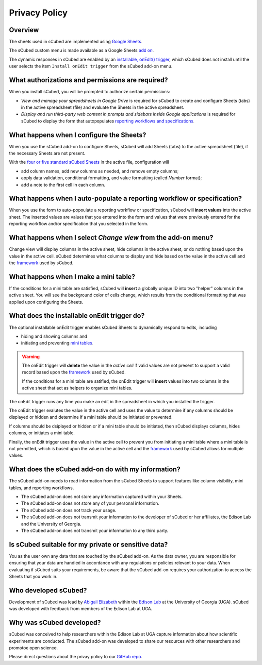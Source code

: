 Privacy Policy
=====

Overview
-------

The sheets used in sCubed are implemented using  `Google Sheets <https://www.google.com/sheets/about/>`_. 

The sCubed custom menu is made available as a Google Sheets  `add on <https://support.google.com/docs/answer/2942256?hl=en&co=GENIE.Platform%3DDesktop&oco=0#zippy=>`_. 

The dynamic responses in sCubed are enabled by an `installable, onEdit() trigger <https://developers.google.com/apps-script/guides/triggers/installable>`_, 
which sCubed does not install until the user selects the item ``Install onEdit trigger`` from the sCubed add-on menu.

What authorizations and permissions are required?
-------
When you install sCubed, you will be prompted to authorize certain permissions:

* *View and manage your spreadsheets in Google Drive* is required for sCubed to create and configure Sheets (tabs) in the active spreadsheet (file) and evaluate the Sheets in the active spreadsheet.
* *Display and run third-party web content in prompts and sidebars inside Google applications* is required for sCubed to display the form that autopopulates `reporting workflows and specifications <https://scubed-docs.readthedocs.io/en/latest/overview.html#reporting-workflows>`_.

What happens when I configure the Sheets?
-------
When you use the sCubed add-on to configure Sheets, sCubed will add Sheets (tabs) to the active spreadsheet (file), if the necessary Sheets are not present. 

With the
`four or five standard sCubed Sheets <https://scubed-docs.readthedocs.io/en/latest/overview.html#use-few-sheets-to-capture-complex-information>`_ in the active file, configuration will

* add column names, add new columns as needed, and remove empty columns;
* apply data validation, conditional formatting, and value formatting (called `Number` format);
* add a note to the first cell in each column.

What happens when I auto-populate a reporting workflow or specification?
-------
When you use the form to auto-popoulate a reporting workflow or specification, sCubed will **insert values** into the active sheet. The inserted values are 
values that you entered into the form and values that were previously entered for the reporting workflow and/or specification that you selected in the form.

What happens when I select `Change view` from the add-on menu?
-------
Change view will display columns in the active sheet, hide columns in the active sheet, or do nothing based upon the value in the active cell. sCubed 
determines what columns to display and hide based on the value in the active cell and the `framework <https://ssquared-docs.readthedocs.io/en/latest/index.html>`_ 
used by sCubed.

What happens when I make a mini table?
-------
If the conditions for a mini table are satisfied, sCubed will **insert** a globally unique ID into two "helper" columns in the active sheet. You will see the background color of cells change, which results from the conditional formatting that was applied upon configuring the Sheets.

What does the installable onEdit trigger do?
-------
The optional installable onEdit trigger enables sCubed Sheets to dynamically respond to edits, including

* hiding and showing columns and
* initiating and preventing `mini tables <https://scubed-docs.readthedocs.io/en/latest/overview.html#mini-tables>`_. 

.. warning::
    The onEdit trigger will **delete** the value in the *active cell* if valid values are not present to support a valid record based upon the
    `framework <https://ssquared-docs.readthedocs.io/en/latest/index.html>`_ used by sCubed.

    If the conditions for a mini table are satified, the onEdit trigger will **insert** values into two columns in the active sheet that act as 
    helpers to organize mini tables.

The onEdit trigger runs any time you make an edit in the spreadsheet in which you installed the trigger. 

The onEdit trigger evalutes the value in the active cell and uses the value to determine if any columns should be displayed or hidden and determine if a mini table should be initiated 
or prevented. 

If columns should be dsiplayed or hidden or if a  mini table should be initiated, then sCubed displays columns, hides columns, or initiates 
a mini table. 

Finally, the onEdit trigger uses the value in the active cell to prevent you from initiating a mini table where a mini table is not permitted, 
which is based upon the value in the active cell and the `framework <https://ssquared-docs.readthedocs.io/en/latest/index.html>`_ used by 
sCubed allows for multiple values.

What does the sCubed add-on do with my information?
-------
The sCubed add-on needs to read information from the sCubed Sheets to support features like column visibility, mini tables, and reporting workflows. 

* The sCubed add-on does not store any information captured within your Sheets. 
* The sCubed add-on does not store any of your personal information. 
* The sCubed add-on does not track your usage.
* The sCubed add-on does not transmit your information to the developer of sCubed or her affiliates, the Edison Lab and the University of Georgia.
* The sCubed add-on does not transmit your information to any third party.

Is sCubed suitable for my private or sensitive data?
-------
You as the user own any data that are touched by the sCubed add-on. As the data owner, you are responsible for ensuring
that your data are handled in accordance with any regulations or policies relevant to your data. When evaluating if sCubed suits your requirements,
be aware that the sCubed add-on requires your authorization to access the Sheets that you work in.

Who developed sCubed?
-------
Development of sCubed was lead by `Abigail Elizabeth <https://orcid.org/0000-0001-8627-777X>`_ within the `Edison Lab <https://edisonomics.org/>`_
at the University of Georgia (UGA). sCubed was developed with feedback from members of the Edison Lab at UGA. 

Why was sCubed developed?
-------
sCubed was conceived to help researchers within the Edison Lab at UGA capture information about how scientific experiments are conducted. The sCubed 
add-on was developed to share our resources with other researchers and promotoe open science.


Please direct questions about the privay policy to our `GitHub repo <https://github.com/aemoore62/scubed_community>`_.
 
